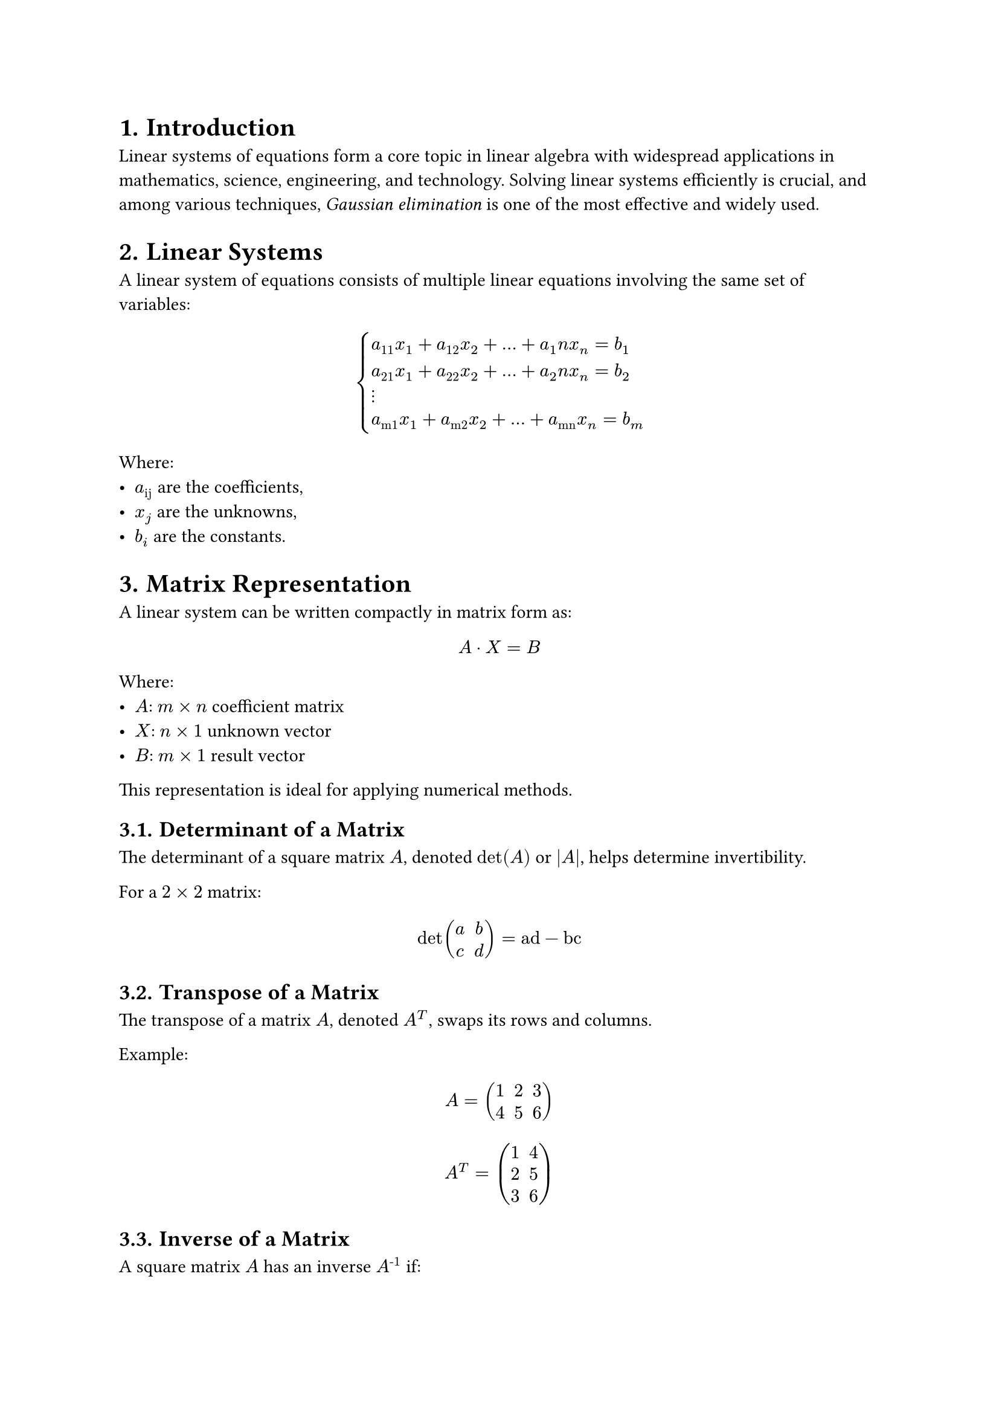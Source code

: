 #set heading(numbering: "1.")

= Introduction

Linear systems of equations form a core topic in linear algebra with widespread applications in mathematics, science, engineering, and technology. Solving linear systems efficiently is crucial, and among various techniques, _Gaussian elimination_ is one of the most effective and widely used.

= Linear Systems

A linear system of equations consists of multiple linear equations involving the same set of variables:

$
    cases(
        a_11 x_1 + a_12 x_2 + ... + a_1n x_n = b_1,
        a_21 x_1 + a_22 x_2 + ... + a_2n x_n = b_2,
        dots.v,
        a_"m1" x_1 + a_"m2" x_2 + ... + a_"mn" x_n = b_m
    )
$


Where:
- $a_"ij"$ are the coefficients,
- $x_j$ are the unknowns,
- $b_i$ are the constants.

= Matrix Representation

A linear system can be written compactly in matrix form as:

$ A dot X = B $

Where:
- $A$: $m times n$ coefficient matrix
- $X$: $n times 1$ unknown vector
- $B$: $m times 1$ result vector

This representation is ideal for applying numerical methods.

== Determinant of a Matrix

The determinant of a square matrix $A$, denoted $det(A)$ or $|A|$, helps determine invertibility.

For a $2 times 2$ matrix:
$ det mat(a, b; c, d) = "ad" - "bc" $

== Transpose of a Matrix

The transpose of a matrix $A$, denoted $A^T$, swaps its rows and columns.

Example:
$ A = mat(1, 2, 3; 4, 5, 6) $
$ A^T = mat(1, 4; 2, 5; 3, 6) $

== Inverse of a Matrix

A square matrix $A$ has an inverse $A^"-1"$ if:

$ A dot A^"-1" = I $, where $det(A) != 0$

Methods to compute $A^"-1"$:
- Augmented matrix (row operations)
- Adjoint method: $A^"-1" = 1 / det(A) dot "adj"(A)$

= Gaussian Elimination

A step-by-step method to reduce a matrix to upper triangular form:

== Steps:

1. *Form the augmented matrix*: $[A | B]$
2. *Forward elimination*:
    - Identify pivot elements along the main diagonal
    - Use row operations to zero out entries below each pivot
3. *Back substitution*:
    - Solve for variables starting from the last row upward

== Example

Given the system:

$cases(
    2x + 3y - z & = 5,
    4x + y + 2z & = 6,
    -2x + 5y + 3z & = 7
)$

=== Step 1: Augmented Matrix

$mat(
    2, 3, -1, |, 5;
    4, 1, 2, |, 6;
    -2, 5, 3, |, 7;
)$

=== Step 2: Row Reduction

- Normalize the first row
- Eliminate entries below the pivot
- Repeat for next rows

=== Step 3: Back Substitution

Find values of $z$, then $y$, and finally $x$.

= Gauss–Jordan Elimination

An extension of Gaussian Elimination that produces Reduced Row Echelon Form (RREF):

== Steps:

- Form the augmented matrix $[A | B]$
- Use row operations to form leading 1s (pivots)
- Zero out *both* above and below the pivot in each column

== Resulting Form:

$mat(
    1, 0, 0, |, x_1;
    0, 1, 0, |, x_2;
    0, 0, 1, |, x_3;
)$

= Row Echelon Form (REF)

A matrix is in _row echelon form_ if:

- All nonzero rows are above zero rows
- The leading entry (pivot) in each nonzero row is 1
- Each pivot is to the right of the one in the row above
- All entries below a pivot are 0

== Example

$mat(
    1, 2, -1, |, 4;
    0, 1, 3, |, -2;
    0, 0, 1, |, 5;
)$

== Advantages

- Simplifies solving linear systems
- Easy to implement algorithmically
- Helps identify inconsistent or dependent systems

== Visual Representation

$mat(
    1, "", "", "";
    0, 1, "", *;
    0, 0, 0, 0;
)$

Interpretation:
- Zero row at the bottom
- Leading 1s at $A_{11}$ and $A_{22}$
- All entries below pivots are 0

== Solving with Row Echelon Form (REF)
We are given the system:

$cases(
    x + y + z & = 6,
    2x + 3y + 7z & = 20,
    x + 3y + 4z & = 13
)$

*Step 1: Write the Augmented Matrix*

$mat(
    1, 1, 1, |, 6;
    2, 3, 7, |, 20;
    1, 3, 4, |, 13;
)$

*Step 2: Row Reduction to Row Echelon Form*

- Keep Row 1 as is.
- Eliminate below the first pivot (Row 1, Col 1):

$R_2 := R_2 - 2·R_1$

$R_3 := R_3 - R_1$

New matrix:

$mat(
    1, 1, 1, |, 6;
    0, 1, 5, |, 8;
    0, 2, 3, |, 7;
)$

- Eliminate below the second pivot (Row 2, Col 2):

$R_3 := R_3 - 2·R_2$

Resulting Row Echelon Form:

$mat(
    1, 1, 1, |, 6;
    0, 1, 5, |, 8;
    0, 0, -7, |, -9;
)$

*Step 3: Back Substitution*

From the last row:

$ -7z = -9 -> z = 9 / 7 $

Second row:

$ y + 5z = 8 -> y = 8 - 5·(9 / 7) = 11 / 7 $

First row:

$ x + y + z = 6 -> x = 6 - 11 / 7 - 9 / 7 = 22 / 7 $

== Final Answer:

$ x = 22 / 7, y = 11 / 7, z = 9 / 7 $
